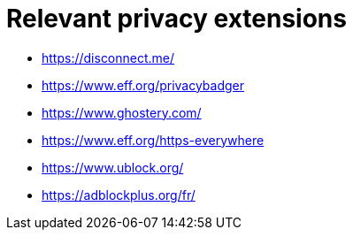 = Relevant privacy extensions

* https://disconnect.me/
* https://www.eff.org/privacybadger
* https://www.ghostery.com/
* https://www.eff.org/https-everywhere
* https://www.ublock.org/
* https://adblockplus.org/fr/
